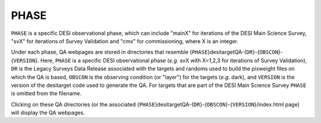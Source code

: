 =====
PHASE
=====

``PHASE`` is a specific DESI observational phase, which can include
"mainX" for iterations of the DESI Main Science Survey, "svX" for
iterations of Survey Validation and "cmx" for commissioning, where X
is an integer.

Under each phase, QA webpages are stored in directories that resemble
{``PHASE``}desitargetQA-{``DR``}-{``OBSCON``}-{``VERSION``}. Here,
``PHASE`` is a specific DESI observational phase (*e.g.* svX with X=1,2,3
for iterations of Survey Validation), ``DR`` is the Legacy Surveys Data Release
associated with the targets and randoms used to build the pixweight files on which
the QA is based, ``OBSCON`` is the observing condition
(or "layer") for the targets (*e.g.* dark), and ``VERSION`` is the version of the
desitarget code used to generate the QA. For targets that are part of the DESI Main
Science Survey ``PHASE`` is omitted from the filename.

Clicking on these QA directories (or the associated
{``PHASE``}desitargetQA-{``DR``}-{``OBSCON``}-{``VERSION``}/index.html page) will
display the QA webpages.


